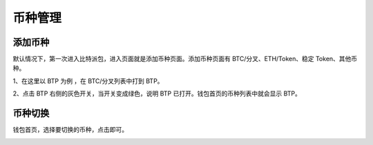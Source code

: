 币种管理
================


添加币种
------------------

默认情况下，第一次进入比特派包，进入页面就是添加币种页面。添加币种页面有 BTC/分叉、ETH/Token、稳定 Token、其他币种。

.. image:: ../img/bitpiecoinlist.jpg
    :width: 320px
    :height: 520px
    :scale: 100%
    :align: center

1、在这里以 BTP 为例 ，在 BTC/分叉列表中打到 BTP。

2、点击 BTP 右侧的灰色开关，当开关变成绿色，说明 BTP 已打开。钱包首页的币种列表中就会显示 BTP。

.. image:: ../img/bitpiecoinopen.jpg
    :width: 320px
    :height: 520px
    :scale: 100%
    :align: center





币种切换
------------------

钱包首页，选择要切换的币种，点击即可。

.. image:: ../img/bitpiecoinbtp.jpg
    :width: 320px
    :height: 520px
    :scale: 100%
    :align: center


